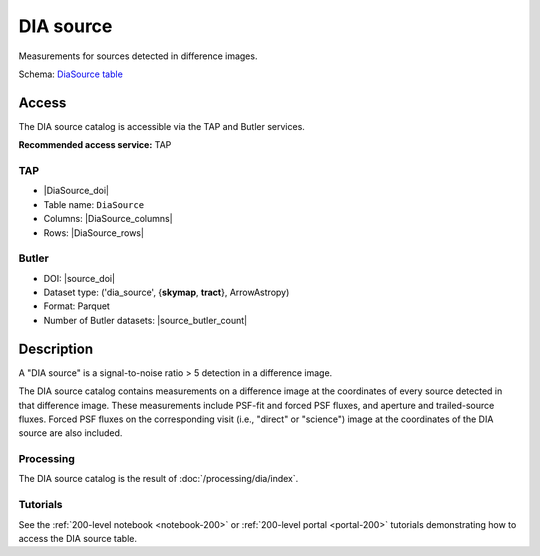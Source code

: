 .. _catalogs-dia-source:

##########
DIA source
##########

Measurements for sources detected in difference images.

Schema: `DiaSource table <https://sdm-schemas.lsst.io/dp1.html#DiaSource>`_

Access
======

The DIA source catalog is accessible via the TAP and Butler services.

**Recommended access service:** TAP

TAP
---

* |DiaSource_doi|
* Table name: ``DiaSource``
* Columns: |DiaSource_columns|
* Rows: |DiaSource_rows|

Butler
------

* DOI: |source_doi|
* Dataset type: ('dia_source', {**skymap**, **tract**}, ArrowAstropy)
* Format: Parquet
* Number of Butler datasets: |source_butler_count|

Description
===========

A "DIA source" is a signal-to-noise ratio > 5 detection in a difference image.

The DIA source catalog contains measurements on a difference image
at the coordinates of every source detected in that difference image.
These measurements include PSF-fit and forced PSF fluxes, and aperture and
trailed-source fluxes.
Forced PSF fluxes on the corresponding visit (i.e., "direct" or "science") image
at the coordinates of the DIA source are also included.


Processing
----------

The DIA source catalog is the result of :doc:`/processing/dia/index`.

Tutorials
---------

See the :ref:`200-level notebook <notebook-200>` or :ref:`200-level portal <portal-200>`
tutorials demonstrating how to access the DIA source table.
